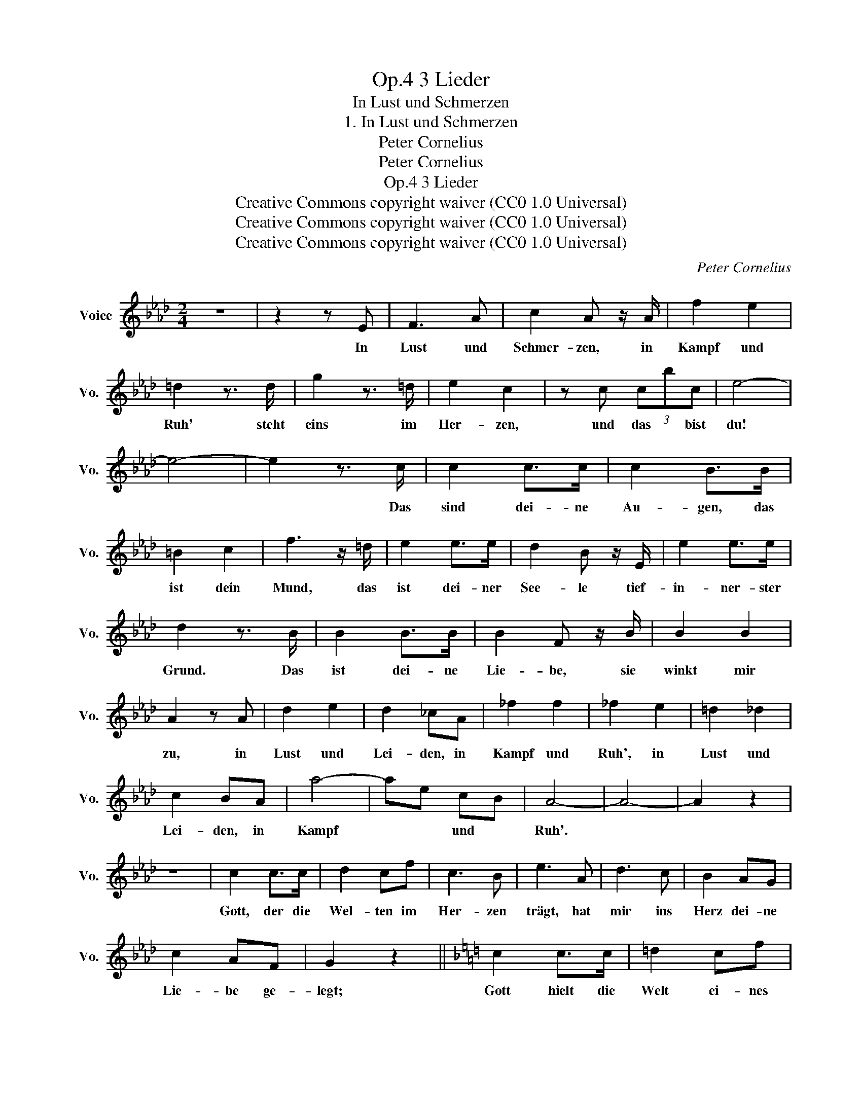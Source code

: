 X:1
T:3 Lieder, Op.4
T:In Lust und Schmerzen
T:1. In Lust und Schmerzen
T:Peter Cornelius
T:Peter Cornelius
T:3 Lieder, Op.4
T:Creative Commons copyright waiver (CC0 1.0 Universal) 
T:Creative Commons copyright waiver (CC0 1.0 Universal) 
T:Creative Commons copyright waiver (CC0 1.0 Universal) 
C:Peter Cornelius
Z:Peter Cornelius
Z:Creative Commons copyright waiver (CC0 1.0 Universal)
Z:
L:1/8
M:2/4
K:Ab
V:1 treble nm="Voice" snm="Vo."
V:1
 z4 | z2 z E | F3 A | c2 A z/ A/ | f2 e2 | =d2 z3/2 d/ | g2 z3/2 =d/ | e2 c2 | z c (3cbc | e4- | %10
w: |In|Lust und|Schmer- zen, in|Kampf und|Ruh' steht|eins im|Her- zen,|und das * bist|du!|
 e4- | e2 z3/2 c/ | c2 c>c | c2 B>B | =B2 c2 | f3 z/ =d/ | e2 e>e | d2 B z/ E/ | e2 e>e | %19
w: |* Das|sind dei- ne|Au- gen, das|ist dein|Mund, das|ist dei- ner|See- le tief-|in- ner- ster|
 d2 z3/2 B/ | B2 B>B | B2 F z/ B/ | B2 B2 | A2 z A | d2 e2 | d2 _cA | _f2 f2 | _f2 e2 | =d2 _d2 | %29
w: Grund. Das|ist dei- ne|Lie- be, sie|winkt mir|zu, in|Lust und|Lei- den, in|Kampf und|Ruh', in|Lust und|
 c2 BA | a4- | ae cB | A4- | A4- | A2 z2 | z4 | c2 c>c | d2 cf | c3 B | e3 A | d3 c | B2 AG | %42
w: Lei- den, in|Kampf|* * und *|Ruh'.||||Gott, der die|Wel- ten im|Her- zen|trägt, hat|mir ins|Herz dei- ne|
 c2 AF | G2 z2 ||[K:F] c2 c>c | =d2 cf | =B2 B2 | e2 cA | c2 cB | A3 z | z3/2 =A/ =A>=A | d4 | %52
w: Lie- be ge-|legt;|Gott hielt die|Welt ei- nes|hat auch|mir dei- ne|Lie- be be-|schert.|Und ob die|Welt|
 A>F G^G | A3 A | =B3 ^c | ^f3 d | d2 d>c | =B2 z2 |[K:Ab] z2 z E | F3 G | c2 A>A | f2 e2 | %62
w: uns zu tren- nen|meint, wir|sind in|Gott treu-|in- nig ver-|eint.|In|Lust und|Schmer- zen, in|Kampf und|
 =d2 z d | g2 f>=d | e2 c2 | z c (3cbA | e4- | e4- | e2 z3/2 c/ | c2 c>c | c2 B>B | =B2 c2 | %72
w: Ruh' steht|eins fest im|Her- zen,|und das * bist|du!||* Das|sind dei- ne|Au- gen, das|ist dein|
 f3 z/ =d/ | e2 e>e | d2 B z/ E/ | e2 e>e | d2 z3/2 B/ | B2 B>B | B2 F z/ B/ | B2 B2 | A3 z/ A/ | %81
w: Mund, das|ist dei- ner|See- le tief-|in- ner ster|Grund, das|ist dei- ne|Lie- be, sie|winkt mir|zu in|
 d2 d2 | d2 _cA | _f2 f2 | _f2 e2 | =d2 _d2 | c2 BA | a4- | a=d fe | e4- | e2 f>e | e4- | e2 e>d | %93
w: Lust und|Lei den, in|Kampf und|Ruh', in|Lust und|Lei- den, in|Kampf|* * und *|Ruh',|* in *|Kampf|* und *|
 c4- | c4- | c2 z2 | z4 | z4 |] %98
w: Ruh'|||||

